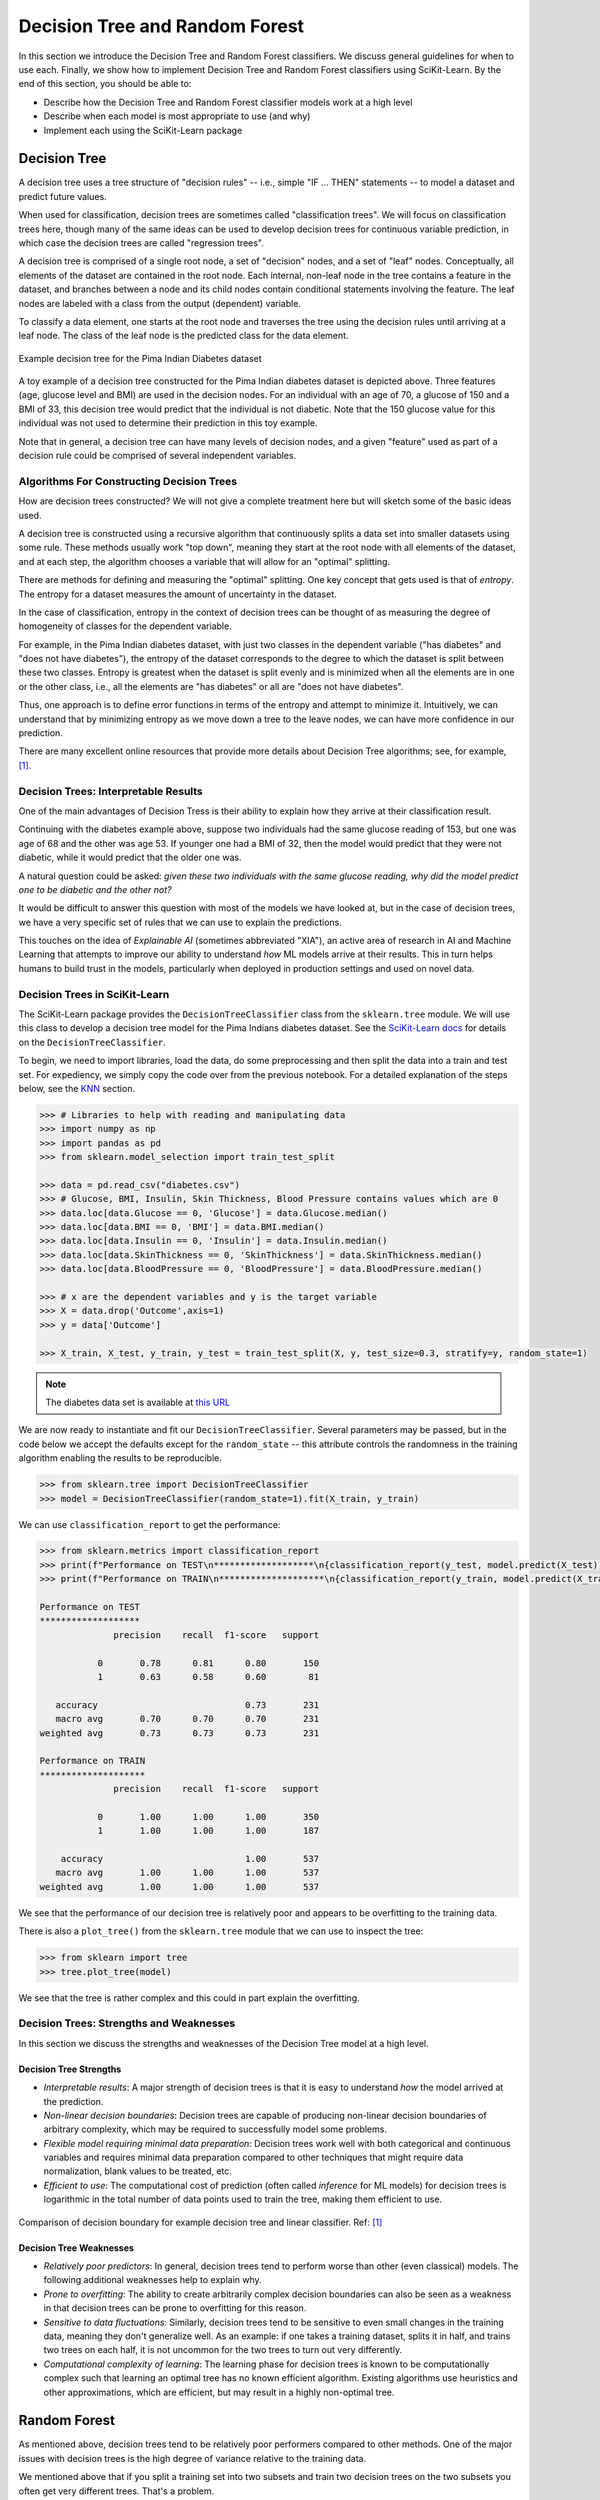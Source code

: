 Decision Tree and Random Forest
===============================

In this section we introduce the Decision Tree and Random Forest classifiers. We discuss general
guidelines for when to use each. Finally, we show how to implement Decision Tree and Random Forest
classifiers using SciKit-Learn. By the end of this section, you should be able to:

* Describe how the Decision Tree and Random Forest classifier models work at a high level
* Describe when each model is most appropriate to use (and why)
* Implement each using the SciKit-Learn package


Decision Tree
-------------

A decision tree uses a tree structure of "decision rules" -- i.e., simple "IF ... THEN" 
statements -- to model a dataset and predict future values. 

When used for classification, decision trees are sometimes called "classification trees". 
We will focus on classification trees here, though many of the same ideas can be used to 
develop decision trees for continuous variable prediction, in which case the decision 
trees are called "regression trees".

A decision tree is comprised of a single root node, a set of "decision" nodes, and a set of 
"leaf" nodes. Conceptually, all elements of the dataset are contained in the root node.
Each internal, non-leaf node in the tree contains a feature in the dataset, and branches 
between a node and its child nodes contain conditional statements involving the feature. The
leaf nodes are labeled with a class from the output (dependent) variable. 

To classify a data element, one starts at the root node and traverses the tree using the
decision rules until arriving at a leaf node. The class of the leaf node is the predicted 
class for the data element. 

.. figure:: ./images/DT-diabetes.png
    :width: 1000px
    :align: center
    :alt: Example decision tree for the Pima Indian Diabetes dataset

    Example decision tree for the Pima Indian Diabetes dataset

A toy example of a decision tree constructed for the Pima Indian diabetes dataset is depicted 
above. Three features (age, glucose level and BMI) are used in the decision nodes. For an 
individual with an age of 70, a glucose of 150 and a BMI of 33, this decision tree would 
predict that the individual is not diabetic. Note that the 150 glucose value for this individual
was not used to determine their prediction in this toy example. 

Note that in general, a decision tree can have many levels of decision nodes, and a given 
"feature" used as part of a decision rule could be comprised of several independent variables. 


Algorithms For Constructing Decision Trees
^^^^^^^^^^^^^^^^^^^^^^^^^^^^^^^^^^^^^^^^^^

How are decision trees constructed? We will not give a complete treatment here but will 
sketch some of the basic ideas used. 

A decision tree is constructed using a recursive algorithm that continuously splits a 
data set into smaller datasets using some rule. These methods usually work "top down", 
meaning they start at the root node with all elements of the dataset, and at each step, 
the algorithm chooses a variable that will allow for an "optimal" splitting. 

There are methods for defining and measuring the "optimal" splitting. One key concept 
that gets used is that of *entropy*. The entropy for a dataset measures the amount 
of uncertainty in the dataset. 

In the case of classification, entropy in the context of decision trees can be thought of 
as measuring the degree of homogeneity of classes for the dependent variable. 

For example, in the Pima Indian diabetes
dataset, with just two classes in the dependent variable ("has diabetes" and "does not have
diabetes"), the entropy of the dataset corresponds to the degree to which the dataset is split 
between these two classes. Entropy is greatest when the dataset is split evenly and is 
minimized when all the elements are in one or the other class, i.e., all the elements are 
"has diabetes" or all are "does not have diabetes".

Thus, one approach is to define error functions in terms of the entropy and attempt to 
minimize it. Intuitively, we can understand that by minimizing entropy as we move down a 
tree to the leave nodes, we can have more confidence in our prediction. 

There are many excellent online resources that provide more details about Decision Tree 
algorithms; see, for example, [1]_.


Decision Trees: Interpretable Results 
^^^^^^^^^^^^^^^^^^^^^^^^^^^^^^^^^^^^^

One of the main advantages of Decision Tress is their ability to explain how they 
arrive at their classification result. 

Continuing with the diabetes example above, suppose two individuals had the same 
glucose reading of 153, but one was age of 68 and the other was age 53. If younger one 
had a BMI of 32, then the model would predict that they were not diabetic, while it 
would predict that the older one was. 

A natural question could be asked: *given these two individuals with the same glucose 
reading, why did the model predict one to be diabetic and the other not?*

It would be difficult to answer this question with most of the models we have looked at, 
but in the case of decision trees, we have a very specific set of rules that we can 
use to explain the predictions. 

This touches on the idea of *Explainable AI* (sometimes abbreviated "XIA"), an 
active area of research in AI and Machine Learning that attempts to improve our 
ability to understand *how* ML models arrive at their results. This in turn helps
humans to build trust in the models, particularly when deployed in production settings 
and used on novel data. 


Decision Trees in SciKit-Learn
^^^^^^^^^^^^^^^^^^^^^^^^^^^^^^

The SciKit-Learn package provides the ``DecisionTreeClassifier`` class from the 
``sklearn.tree`` module. We will use this class to develop a decision tree model for the 
Pima Indians diabetes dataset. See the
`SciKit-Learn docs <https://scikit-learn.org/stable/modules/generated/sklearn.tree.DecisionTreeClassifier.html#sklearn.tree.DecisionTreeClassifier>`_
for details on the ``DecisionTreeClassifier``.

To begin, we need to import libraries, load the data, do some preprocessing and then 
split the data into a train and test set. 
For expediency, we simply copy the code over from the previous notebook. For 
a detailed explanation of the steps below, see the 
`KNN <knn.html#k-nn-in-sklearn>`_ section. 

.. code-block:: python

   >>> # Libraries to help with reading and manipulating data
   >>> import numpy as np
   >>> import pandas as pd
   >>> from sklearn.model_selection import train_test_split

   >>> data = pd.read_csv("diabetes.csv")
   >>> # Glucose, BMI, Insulin, Skin Thickness, Blood Pressure contains values which are 0
   >>> data.loc[data.Glucose == 0, 'Glucose'] = data.Glucose.median()
   >>> data.loc[data.BMI == 0, 'BMI'] = data.BMI.median()
   >>> data.loc[data.Insulin == 0, 'Insulin'] = data.Insulin.median()
   >>> data.loc[data.SkinThickness == 0, 'SkinThickness'] = data.SkinThickness.median()
   >>> data.loc[data.BloodPressure == 0, 'BloodPressure'] = data.BloodPressure.median()

   >>> # x are the dependent variables and y is the target variable
   >>> X = data.drop('Outcome',axis=1)
   >>> y = data['Outcome']

   >>> X_train, X_test, y_train, y_test = train_test_split(X, y, test_size=0.3, stratify=y, random_state=1)

.. note::

   The diabetes data set is available at
   `this URL <https://raw.githubusercontent.com/joestubbs/coe379L-sp24/master/datasets/unit02/diabetes.csv>`_

We are now ready to instantiate and fit our ``DecisionTreeClassifier``. Several 
parameters may be passed, but in the code below we accept the defaults except for the 
``random_state`` -- this attribute controls the randomness in the training algorithm 
enabling the results to be reproducible. 

.. code-block:: python

   >>> from sklearn.tree import DecisionTreeClassifier
   >>> model = DecisionTreeClassifier(random_state=1).fit(X_train, y_train)

We can use ``classification_report`` to get the performance:

.. code-block:: python

   >>> from sklearn.metrics import classification_report
   >>> print(f"Performance on TEST\n*******************\n{classification_report(y_test, model.predict(X_test))}")
   >>> print(f"Performance on TRAIN\n********************\n{classification_report(y_train, model.predict(X_train))}")

   Performance on TEST
   *******************
                 precision    recall  f1-score   support

              0       0.78      0.81      0.80       150
              1       0.63      0.58      0.60        81

      accuracy                            0.73       231
      macro avg       0.70      0.70      0.70       231
   weighted avg       0.73      0.73      0.73       231

   Performance on TRAIN
   ********************
                 precision    recall  f1-score   support

              0       1.00      1.00      1.00       350
              1       1.00      1.00      1.00       187

       accuracy                           1.00       537
      macro avg       1.00      1.00      1.00       537
   weighted avg       1.00      1.00      1.00       537

We see that the performance of our decision tree is relatively poor and appears to be 
overfitting to the training data. 

There is also a ``plot_tree()`` from the ``sklearn.tree`` module that we can use to inspect 
the tree:  

.. code-block:: python

   >>> from sklearn import tree
   >>> tree.plot_tree(model)

.. figure:: ./images/Pima_DT_plot.png
    :width: 1000px
    :align: center

We see that the tree is rather complex and this could in part explain the overfitting. 


Decision Trees: Strengths and Weaknesses 
^^^^^^^^^^^^^^^^^^^^^^^^^^^^^^^^^^^^^^^^

In this section we discuss the strengths and weaknesses of the Decision Tree model at a 
high level.


Decision Tree Strengths
~~~~~~~~~~~~~~~~~~~~~~~

* *Interpretable results*: A major strength of decision trees is that it is easy to understand 
  *how* the model arrived at the prediction. 
* *Non-linear decision boundaries*: Decision trees are capable of producing non-linear decision 
  boundaries of arbitrary complexity, which may be required to successfully model some problems. 
* *Flexible model requiring minimal data preparation*: Decision trees work well with both 
  categorical and continuous variables and requires minimal data preparation compared to other
  techniques that might require data normalization, blank values to be treated, etc. 
* *Efficient to use*: The computational cost of prediction (often called *inference* for ML models)
  for decision trees is logarithmic in the total number of data points used to train the tree, 
  making them efficient to use. 

.. figure:: ./images/DT_vs_linear_class_decision_boundary.png
    :width: 1000px
    :align: center
    :alt: Comparison of decision boundary for example decision tree and linear classifier

    Comparison of decision boundary for example decision tree and linear classifier. Ref: [1]_


Decision Tree Weaknesses
~~~~~~~~~~~~~~~~~~~~~~~~

* *Relatively poor predictors*: In general, decision trees tend to perform worse than other 
  (even classical) models. The following additional weaknesses help to explain why. 
* *Prone to overfitting*: The ability to create arbitrarily complex decision boundaries can also 
  be seen as a weakness in that decision trees can be prone to overfitting for this reason. 
* *Sensitive to data fluctuations*: Similarly, decision trees tend to be sensitive to even small 
  changes in the training data, meaning they don't generalize well. 
  As an example: if one takes a training dataset, splits it in half, and trains two trees on 
  each half, it is not uncommon for the two trees to turn out very differently. 
* *Computational complexity of learning*: The learning phase for decision trees is known to be 
  computationally complex such that learning an optimal tree has no known efficient algorithm. 
  Existing algorithms use heuristics and other approximations, which are efficient, but may 
  result in a highly non-optimal tree. 


Random Forest
-------------

As mentioned above, decision trees tend to be relatively poor performers compared to other 
methods. One of the major issues with decision trees is the high degree of variance relative 
to the training data.

We mentioned above that if you split a training set into two subsets and train two decision 
trees on the two subsets you often get very different trees. That's a problem.

But a basic idea from statistics is the following: if you average a large number of samples 
from a distribution, you tend to reduce the variance across the samples.

National Public Radio conducted an experiment in 2015 where they published a photo of a cow 
named Penelope online and asked users to guess the weight of the cow. 
A total of 17,000 guesses were submitted, and the average guess was 1,287 pounds. 
Penelope's actual weight was 1,355 pounds, so the crowd got it to within 5 percent.

This replicated a similar study from a 1906 county fair in England where participants guessed 
the weight of a 1,200 pound ox. The median of all of the guesses was less than 1% off, beating 
the guesses of the "experts".

The idea with random forest is similar: instead of building one tree, build a bunch of 
trees based on a radnom sampling of the features, and then create a single model which takes 
an "average" of all of the trees. 

We won't go into more of the details behind the algorithms for random forest, but again, 
there are many good online resources; for example, see [2]_


Random Forest in SciKit-Learn
^^^^^^^^^^^^^^^^^^^^^^^^^^^^^

The SciKit-Learn package provides the ``RandomForestClassifier`` class from the 
``sklearn.ensemble`` module. We will use this section to develop a random forest model for the 
Pima Indians diabetes dataset. See the
`SciKit-Learn docs <https://scikit-learn.org/stable/modules/generated/sklearn.ensemble.RandomForestClassifier.html>`__
for details.

There are some important hyperparameters for the ``RandomForestClassifier``. 

* ``n_estimators``: This is the number of decision trees to use. 
* ``max_depth``: This is the maximum depth for each tree. 
* ``min_samples_leaf``: This is the minimum number of samples allowed to consider 
  a node a leaf node when deciding whether to further split a node. It can be considered 
  a stopping condition for the algorithm. If the number of samples at a node is greater 
  than this number, then the algorithm will continue to try and split the node further. 
* ``class_weight``: The weights for each target class to use when deciding whether to 
  split a node. By default, equal weights of value ``1`` are used for all target class
  labels, but for imbalanced datasets that have a greater proportion of one class than 
  another, it can be useful to offset this with non-equal weights (typically, one would
  give the overrepresented class less weight). 

We'll use cross validation with 5 folds to find the optimal values for these hyperparameters. 
Recall the GridSearchCV convenience class to search the hyperparameter space. 

We note that this hyperparameter space is quite large and the fit takes significant 
time. We can speed this up by using the ``n_jobs`` parameter to the ``GridSearchCV``
constructor. This is the number of models to fit in parallel. Typically, one will 
want to set this to the number of available CPU cores on the machine. For example, 
if nothing else is being executed at the time, set it to the total number of cores.

.. note:: 
   
   The following code could take a pretty significant amount of time to run, from under 
   1 minutes to more than 10 minutes or more, depending on the hardware. On my laptop, 
   it ran in about 3 minutes. 

.. code-block:: python

   >>> from sklearn.ensemble import RandomForestClassifier
   >>> from sklearn.model_selection import GridSearchCV

   >>> model = RandomForestClassifier()
   >>> param_grid = {
   >>>    "n_estimators": np.arange(start=10, stop=100, step=2),
   >>>    "max_depth": np.arange(start=2, stop=20),
   >>>    "min_samples_leaf": np.arange(start=1, stop=5),
   >>>    "class_weight": [{0: 0.1, 1: 0.9}, {0: 0.2, 1: 0.8}, {0: 0.3, 1: 0.7}],
   >>> }

   >>> gscv = GridSearchCV(model, param_grid, cv=5, n_jobs=8, scoring="recall", )
   >>> gscv.fit(X_train, y_train)
   >>> gscv.best_params_   

The output should look similar to: 

.. code-block:: text

   {'class_weight': {0: 0.3, 1: 0.7},
    'max_depth': 2,
    'min_samples_leaf': 3,
    'n_estimators': 55
   }

If the cell is taking a long time to run on your machine, you could try 
hard-coding the ``class_weight`` to the ``{0: 0.3, 1:0.7}`` value. 
From experimentation, this has seemed to always be optimal and will reduce your 
search space some. (For example, on my computer it reduces the run time from 5 minutes 
to 3 minutes).

We can get at the best model found use the ``best_estimator_`` attribute, as before: 

.. code-block:: python

   >>> model = gscv.best_estimator_

With this approach, we see a big improvement in recall:

.. code-block:: python
   :emphasize-lines: 10, 21

   >>> from sklearn.metrics import classification_report
   >>> print(f"Performance on TEST\n*******************\n{classification_report(y_test, model.predict(X_test))}")
   >>> print(f"Performance on TRAIN\n********************\n{classification_report(y_train, model.predict(X_train))}")   

   Performance on TEST
   *******************
                 precision    recall  f1-score   support

              0       0.89      0.64      0.74       150
              1       0.56      0.85      0.68        81

       accuracy                           0.71       231
      macro avg       0.72      0.75      0.71       231
   weighted avg       0.77      0.71      0.72       231

   Performance on TRAIN
   ********************
                 precision    recall  f1-score   support

              0       0.92      0.65      0.76       350
              1       0.58      0.89      0.70       187

       accuracy                           0.73       537
      macro avg       0.75      0.77      0.73       537
   weighted avg       0.80      0.73      0.74       537

The model achieves 85% recall on the test set (and 89% on train) compared to our 
decision tree which achieved just 58% on recall. 


Additional Resources
--------------------

* Adapted from: 
  `COE 379L: Software Design For Responsible Intelligent Systems <https://coe-379l-sp24.readthedocs.io/en/latest/index.html>`_
* `SciKit-Learn: DecisionTreeClassifier <https://scikit-learn.org/stable/modules/generated/sklearn.tree.DecisionTreeClassifier.html#sklearn.tree.DecisionTreeClassifier>`_
* `SciKit-Learn: RandomForestClassifier <https://scikit-learn.org/stable/modules/generated/sklearn.ensemble.RandomForestClassifier.html>`_


References
^^^^^^^^^^

.. [1] `Lecture 14 (March 8): Decision trees; UC Berkeley CS189/289A: Introduction to Machine Learning. <https://people.eecs.berkeley.edu/~jrs/189/lec/14.pdf>`_ 
.. [2] `Breiman, “Random Forests”, Machine Learning, 45(1), 5-32, 2001. <https://link.springer.com/article/10.1023/A:1010933404324>`_
